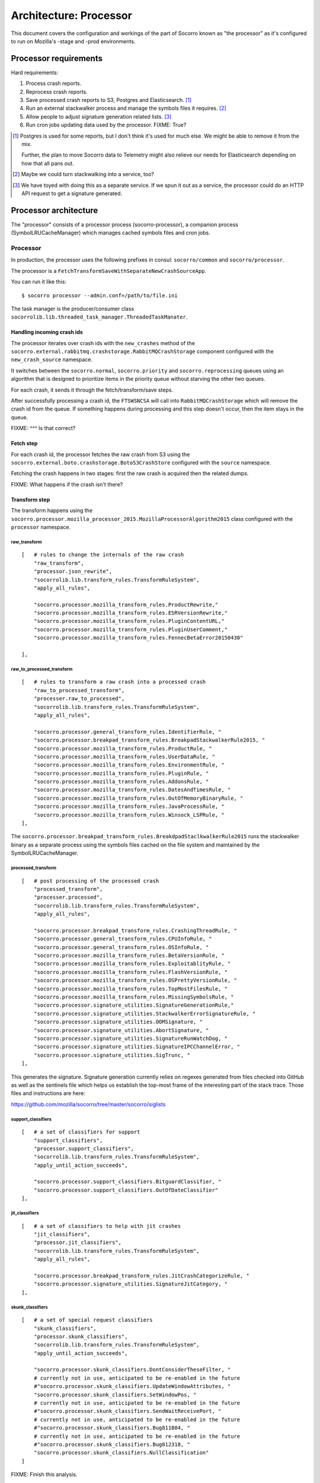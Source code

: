 =======================
Architecture: Processor
=======================

This document covers the configuration and workings of the part of Socorro known
as "the processor" as it's configured to run on Mozilla's -stage and -prod
environments.


Processor requirements
======================

Hard requirements:

1. Process crash reports.
2. Reprocess crash reports.
3. Save processed crash reports to S3, Postgres and Elasticsearch. [#]_
4. Run an external stackwalker process and manage the symbols files it requires. [#]_
5. Allow people to adjust signature generation related lists. [#]_
6. Run cron jobs updating data used by the processor. FIXME: True?

.. [#] Postgres is used for some reports, but I don't think it's used for much
       else. We might be able to remove it from the mix.

       Further, the plan to move Socorro data to Telemetry might also relieve
       our needs for Elasticsearch depending on how that all pans out.

.. [#] Maybe we could turn stackwalking into a service, too?
   
.. [#] We have toyed with doing this as a separate service. If we spun it out as
       a service, the processor could do an HTTP API request to get a signature
       generated.


Processor architecture
======================

The "processor" consists of a processor process (socorro-processor), a companion
process (SymbolLRUCacheManager) which manages cached symbols files and cron jobs.


Processor
---------

In production, the processor uses the following prefixes in consul:
``socorro/common`` and ``socorro/processor``.

The processor is a ``FetchTransformSaveWithSeparateNewCrashSourceApp``.

You can run it like this::

    $ socorro processor --admin.conf=/path/to/file.ini


The task manager is the producer/consumer class
``socorrolib.lib.threaded_task_manager.ThreadedTaskManater``.


Handling incoming crash ids
~~~~~~~~~~~~~~~~~~~~~~~~~~~

The processor iterates over crash ids with the ``new_crashes`` method of the
``socorro.external.rabbitmq.crashstorage.RabbitMQCrashStorage`` component
configured with the ``new_crash_source`` namespace.

It switches between the ``socorro.normal``, ``socorro.priority`` and
``socorro.reprocessing`` queues using an algorithm that is designed to
prioritize items in the priority queue without starving the other two queues.

For each crash, it sends it through the fetch/transform/save steps.

After successfully processing a crash id, the ``FTSWSNCSA`` will call into
``RabbitMQCrashStorage`` which will remove the crash id from the queue. If
something happens during processing and this step doesn't occur, then the item
stays in the queue.

FIXME: ^^^ Is that correct?


Fetch step
~~~~~~~~~~

For each crash id, the processor fetches the raw crash from S3 using the
``socorro.external.boto.crashstorage.BotoS3CrashStore`` configured with the
``source`` namespace.

Fetching the crash happens in two stages: first the raw crash is acquired then
the related dumps.

FIXME: What happens if the crash isn't there?


Transform step
~~~~~~~~~~~~~~

The transform happens using the
``socorro.processor.mozilla_processor_2015.MozillaProcessorAlgorithm2015`` class
configured with the ``processor`` namespace.


raw_transform
`````````````

::

    [   # rules to change the internals of the raw crash
        "raw_transform",
        "processor.json_rewrite",
        "socorrolib.lib.transform_rules.TransformRuleSystem",
        "apply_all_rules",

        "socorro.processor.mozilla_transform_rules.ProductRewrite,"
        "socorro.processor.mozilla_transform_rules.ESRVersionRewrite,"
        "socorro.processor.mozilla_transform_rules.PluginContentURL,"
        "socorro.processor.mozilla_transform_rules.PluginUserComment,"
        "socorro.processor.mozilla_transform_rules.FennecBetaError20150430"

    ],


raw_to_processed_transform
``````````````````````````

::

    [   # rules to transform a raw crash into a processed crash
        "raw_to_processed_transform",
        "processer.raw_to_processed",
        "socorrolib.lib.transform_rules.TransformRuleSystem",
        "apply_all_rules",

        "socorro.processor.general_transform_rules.IdentifierRule, "
        "socorro.processor.breakpad_transform_rules.BreakpadStackwalkerRule2015, "
        "socorro.processor.mozilla_transform_rules.ProductRule, "
        "socorro.processor.mozilla_transform_rules.UserDataRule, "
        "socorro.processor.mozilla_transform_rules.EnvironmentRule, "
        "socorro.processor.mozilla_transform_rules.PluginRule, "
        "socorro.processor.mozilla_transform_rules.AddonsRule, "
        "socorro.processor.mozilla_transform_rules.DatesAndTimesRule, "
        "socorro.processor.mozilla_transform_rules.OutOfMemoryBinaryRule, "
        "socorro.processor.mozilla_transform_rules.JavaProcessRule, "
        "socorro.processor.mozilla_transform_rules.Winsock_LSPRule, "
    ],

The ``socorro.processor.breakpad_transform_rules.BreakdpadStaclkwalkerRule2015``
runs the stackwalker binary as a separate process using the symbols files cached
on the file system and maintained by the SymbolLRUCacheManager.


processed_transform
```````````````````

::

    [   # post processing of the processed crash
        "processed_transform",
        "processer.processed",
        "socorrolib.lib.transform_rules.TransformRuleSystem",
        "apply_all_rules",

        "socorro.processor.breakpad_transform_rules.CrashingThreadRule, "
        "socorro.processor.general_transform_rules.CPUInfoRule, "
        "socorro.processor.general_transform_rules.OSInfoRule, "
        "socorro.processor.mozilla_transform_rules.BetaVersionRule, "
        "socorro.processor.mozilla_transform_rules.ExploitablityRule, "
        "socorro.processor.mozilla_transform_rules.FlashVersionRule, "
        "socorro.processor.mozilla_transform_rules.OSPrettyVersionRule, "
        "socorro.processor.mozilla_transform_rules.TopMostFilesRule, "
        "socorro.processor.mozilla_transform_rules.MissingSymbolsRule, "
        "socorro.processor.signature_utilities.SignatureGenerationRule,"
        "socorro.processor.signature_utilities.StackwalkerErrorSignatureRule, "
        "socorro.processor.signature_utilities.OOMSignature, "
        "socorro.processor.signature_utilities.AbortSignature, "
        "socorro.processor.signature_utilities.SignatureRunWatchDog, "
        "socorro.processor.signature_utilities.SignatureIPCChannelError, "
        "socorro.processor.signature_utilities.SigTrunc, "
    ],

This generates the signature. Signature generation currently relies on regexes
generated from files checked into GitHub as well as the sentinels file which
helps us establish the top-most frame of the interesting part of the stack
trace. Those files and instructions are here:

https://github.com/mozilla/socorro/tree/master/socorro/siglists


support_classifiers
```````````````````

::

    [   # a set of classifiers for support
        "support_classifiers",
        "processor.support_classifiers",
        "socorrolib.lib.transform_rules.TransformRuleSystem",
        "apply_until_action_succeeds",

        "socorro.processor.support_classifiers.BitguardClassifier, "
        "socorro.processor.support_classifiers.OutOfDateClassifier"
    ],


jit_classifiers
```````````````

::

    [   # a set of classifiers to help with jit crashes
        "jit_classifiers",
        "processor.jit_classifiers",
        "socorrolib.lib.transform_rules.TransformRuleSystem",
        "apply_all_rules",

        "socorro.processor.breakpad_transform_rules.JitCrashCategorizeRule, "
        "socorro.processor.signature_utilities.SignatureJitCategory, "
    ],


skunk_classifiers
`````````````````

::

    [   # a set of special request classifiers
        "skunk_classifiers",
        "processor.skunk_classifiers",
        "socorrolib.lib.transform_rules.TransformRuleSystem",
        "apply_until_action_succeeds",

        "socorro.processor.skunk_classifiers.DontConsiderTheseFilter, "
        # currently not in use, anticipated to be re-enabled in the future
        #"socorro.processor.skunk_classifiers.UpdateWindowAttributes, "
        "socorro.processor.skunk_classifiers.SetWindowPos, "
        # currently not in use, anticipated to be re-enabled in the future
        #"socorro.processor.skunk_classifiers.SendWaitReceivePort, "
        # currently not in use, anticipated to be re-enabled in the future
        #"socorro.processor.skunk_classifiers.Bug811804, "
        # currently not in use, anticipated to be re-enabled in the future
        #"socorro.processor.skunk_classifiers.Bug812318, "
        "socorro.processor.skunk_classifiers.NullClassification"
    ]


FIXME: Finish this analysis.


Save step
~~~~~~~~~

Saves to a ``PolyCrashstorage`` destination.

1. storage0: PostgresSQLCrashStorage

   Saves the processed crash to Postgres.

   Postgres is used by something for reports.

   FIXME: ^^^

2. storage1: BotoS3CrashStorage

   Saves the processed crash to the pseudo-filename ``/v1/processed/{crashid}``.

   FIXME: Verify that pseudo-filename.

3. storage2: ESCrashStorageRedactedJsonDump

   This makes some changes to the processed crash and then stores the results in
   ElasticSearch.

   Note: This currently mutates the processed crash, so every crash storage
   class after this is operating on a mutated processed crash.

   ElasticSearch is used by the webapp for super search and other things.

4. storage3: StatsdCounter

FIXME: I thought we had a TelemetryCrashDump, too. Where'd that go?

FIXME: Talk about what happens when one of these fails and "transactions" and
all that.


After everything
~~~~~~~~~~~~~~~~

After everything is completed, ``finished_func()`` is called. For -prod, this
goes back to the ``RabbitMQCrashStore`` which acks the crash id with RabbitMQ.


Symbol lru cache manager
------------------------

The companion process we run in productino is
``socorro.processor.symbol_cache_manager.SymbolLRUCacheManager``.

It starts up and closes down alongside the processor process.

It uses Linux's inotify API to monitor the disk and remove symbols files that
haven't been used in a while.


Cron jobs
---------

FIXME: Are there cron jobs that affect the processor?


About symbols
=============

The processor participates in a larger ecology of symbols which has many parts
that play different roles and bounce data back and forth.

During processing, the breakpad ``stackwalker`` will walk the stack expanding
symbols. It downloads symbols files from a specified URL as needed and caches
them in a specified directory.

The ``SymbolLRUCacheManager`` watches the cache directory and removes symbols
files that haven't been used in a while.

Symbol files are collected through several mechanisms:

1. uploaded through the Socorro webapp by people
2. uploaded through the Socorro webapp by a cron job that runs at Ted's house

   http://hg.mozilla.org/users/tmielczarek_mozilla.com/fetch-win32-symbols/file

3. generated by building Firefox (FIXME: Verify/clarify this.)
4. FIXME: Other places?

FIXME: Talk about Windows Breakpad ``dump_syms``.


About signatures
================

Socorro generates signatures for crashes. This process relies on data that
changes pretty regularly, thus we have a need for reprocessing crashes.

https://github.com/mozilla/socorro/tree/master/socorro/siglists

When those files change, we need to do a deploy to update the processor causing
it to pick up the new lists.

Any changes to those files only affect processing of crashes from that point
onward and doesn't affect crashes that have already been processed. In order to
update those, they need to be reprocessed.


About reprocessing
=================


Other architecture things to note
=================================

FIXME: Add note about how we save to multiple data stores and how we deal with
failures.
